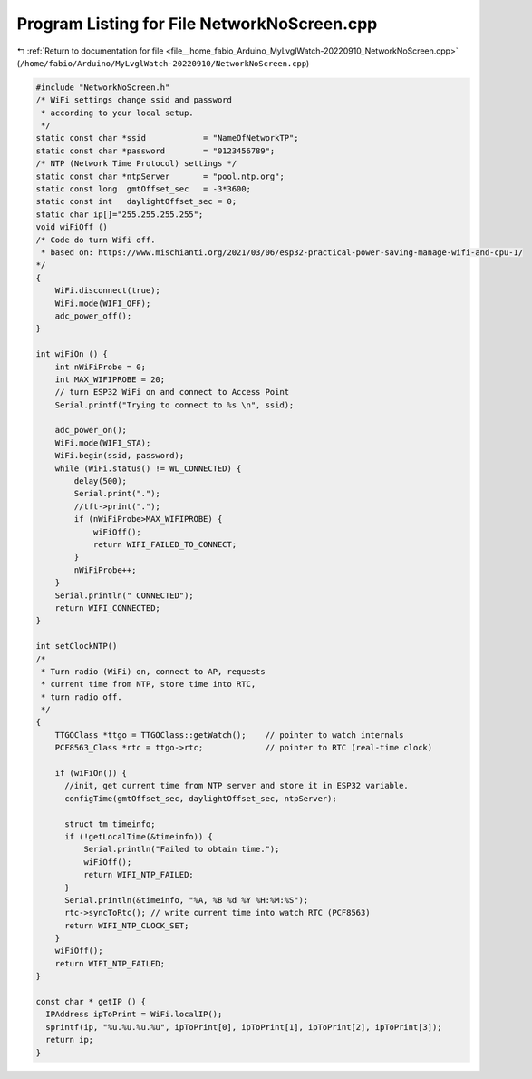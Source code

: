 
.. _program_listing_file__home_fabio_Arduino_MyLvglWatch-20220910_NetworkNoScreen.cpp:

Program Listing for File NetworkNoScreen.cpp
============================================

|exhale_lsh| :ref:`Return to documentation for file <file__home_fabio_Arduino_MyLvglWatch-20220910_NetworkNoScreen.cpp>` (``/home/fabio/Arduino/MyLvglWatch-20220910/NetworkNoScreen.cpp``)

.. |exhale_lsh| unicode:: U+021B0 .. UPWARDS ARROW WITH TIP LEFTWARDS

.. code-block:: cpp

   
   #include "NetworkNoScreen.h"
   /* WiFi settings change ssid and password 
    * according to your local setup.
    */
   static const char *ssid            = "NameOfNetworkTP";   
   static const char *password        = "0123456789";        
   /* NTP (Network Time Protocol) settings */
   static const char *ntpServer       = "pool.ntp.org";  
   static const long  gmtOffset_sec   = -3*3600;         
   static const int   daylightOffset_sec = 0;            
   static char ip[]="255.255.255.255"; 
   void wiFiOff () 
   /* Code do turn Wifi off.
    * based on: https://www.mischianti.org/2021/03/06/esp32-practical-power-saving-manage-wifi-and-cpu-1/
   */
   {
       WiFi.disconnect(true);
       WiFi.mode(WIFI_OFF);
       adc_power_off();
   }
   
   int wiFiOn () {
       int nWiFiProbe = 0;
       int MAX_WIFIPROBE = 20;
       // turn ESP32 WiFi on and connect to Access Point
       Serial.printf("Trying to connect to %s \n", ssid);
   
       adc_power_on();
       WiFi.mode(WIFI_STA);
       WiFi.begin(ssid, password);
       while (WiFi.status() != WL_CONNECTED) {
           delay(500);
           Serial.print(".");
           //tft->print(".");
           if (nWiFiProbe>MAX_WIFIPROBE) {
               wiFiOff();
               return WIFI_FAILED_TO_CONNECT;
           }
           nWiFiProbe++;
       }
       Serial.println(" CONNECTED");
       return WIFI_CONNECTED;
   }
   
   int setClockNTP() 
   /*
    * Turn radio (WiFi) on, connect to AP, requests
    * current time from NTP, store time into RTC, 
    * turn radio off.
    */
   {
       TTGOClass *ttgo = TTGOClass::getWatch();    // pointer to watch internals
       PCF8563_Class *rtc = ttgo->rtc;             // pointer to RTC (real-time clock) 
   
       if (wiFiOn()) {
         //init, get current time from NTP server and store it in ESP32 variable.
         configTime(gmtOffset_sec, daylightOffset_sec, ntpServer);
     
         struct tm timeinfo;
         if (!getLocalTime(&timeinfo)) {
             Serial.println("Failed to obtain time.");
             wiFiOff();
             return WIFI_NTP_FAILED;
         }
         Serial.println(&timeinfo, "%A, %B %d %Y %H:%M:%S");
         rtc->syncToRtc(); // write current time into watch RTC (PCF8563)
         return WIFI_NTP_CLOCK_SET;
       }
       wiFiOff();
       return WIFI_NTP_FAILED;
   }
   
   const char * getIP () {
     IPAddress ipToPrint = WiFi.localIP();
     sprintf(ip, "%u.%u.%u.%u", ipToPrint[0], ipToPrint[1], ipToPrint[2], ipToPrint[3]);
     return ip;
   }
